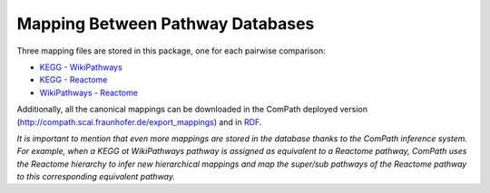 Mapping Between Pathway Databases
---------------------------------

Three mapping files are stored in this package, one for each pairwise comparison:

- `KEGG - WikiPathways <https://github.com/ComPath/curation/blob/master/mappings/kegg_wikipathways.xlsx>`_
- `KEGG - Reactome <https://github.com/ComPath/curation/blob/master/mappings/kegg_reactome.xlsx>`_
- `WikiPathways - Reactome <https://github.com/ComPath/curation/blob/master/mappings/wikipathways_reactome.xlsx>`_

Additionally, all the canonical mappings can be downloaded in the ComPath deployed version (http://compath.scai.fraunhofer.de/export_mappings)
and in `RDF <https://github.com/ComPath/curation/blob/master/mappings/compath_mappings.rdf>`_.

*It is important to mention that even more mappings are stored in the database thanks to the ComPath inference system. For example, when a KEGG ot WikiPathways pathway is assigned as equivalent to a Reactome pathway, ComPath uses the Reactome hierarchy to infer new hierarchical mappings and map the super/sub pathways of the Reactome pathway to this corresponding equivalent pathway.*
